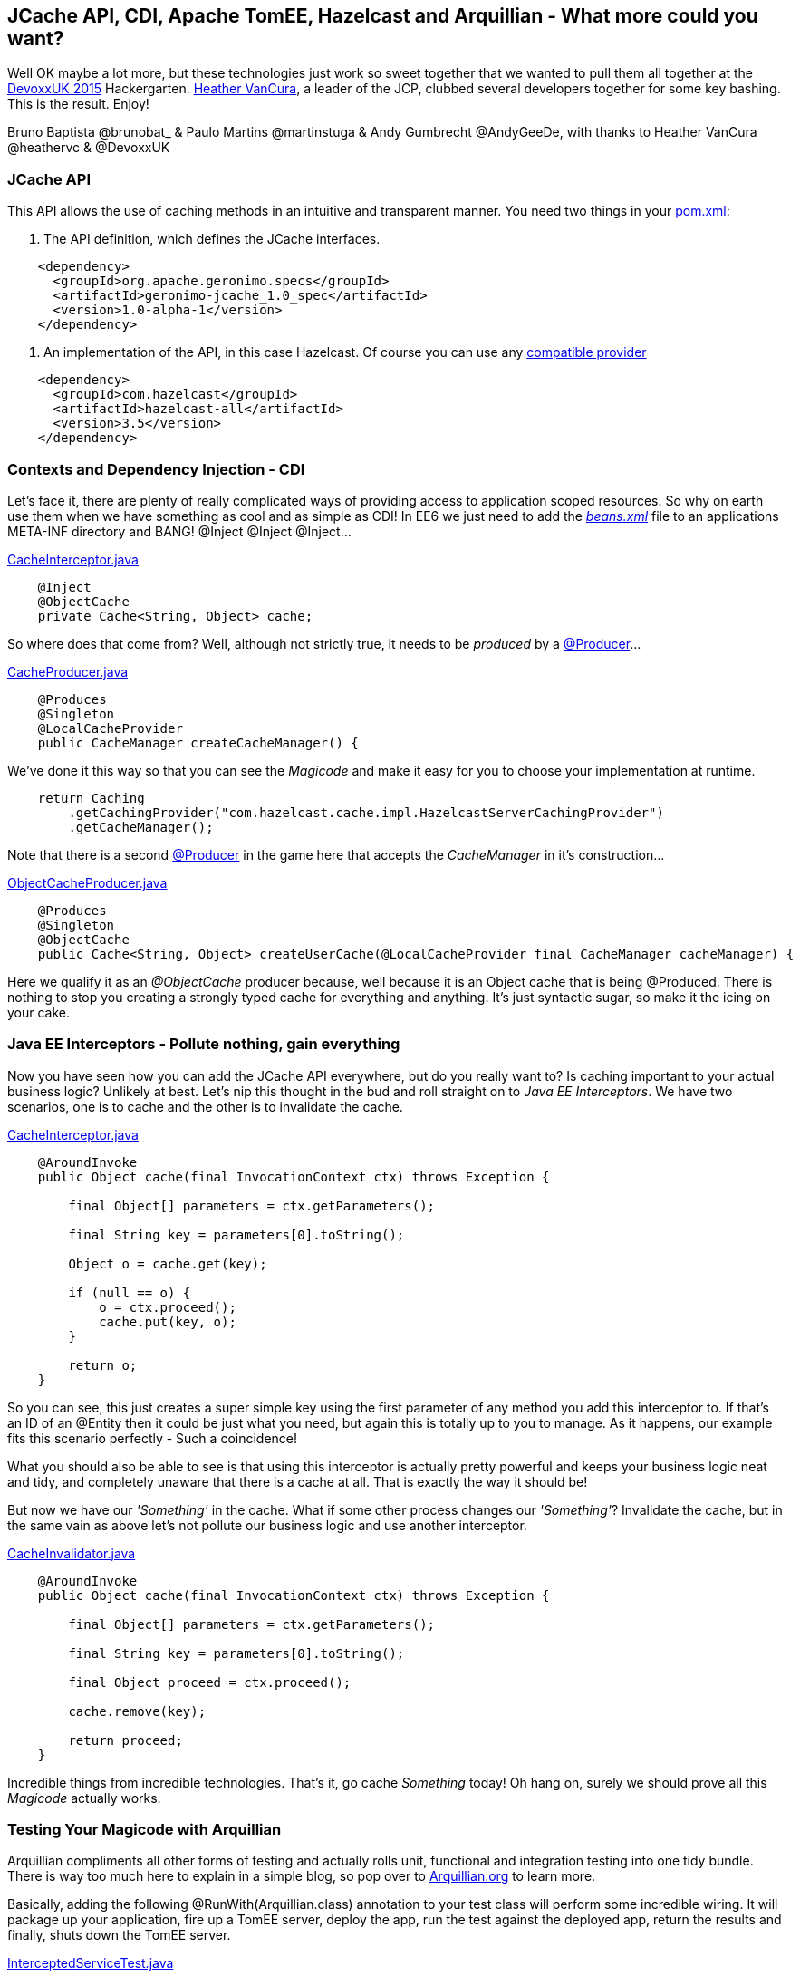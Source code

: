 == JCache API, CDI, Apache TomEE, Hazelcast and Arquillian - What more could you want?

Well OK maybe a lot more, but these technologies just work so sweet together that we wanted to pull them all together at the http://www.devoxx.co.uk/[DevoxxUK 2015] Hackergarten.
https://www.jcp.org/en/press/pmo/pmo_profiles/commFocusPMO-vancura[Heather VanCura], a leader of the JCP, clubbed several developers together for some key bashing.
This is the result. Enjoy!

Bruno Baptista @brunobat_ & Paulo Martins @martinstuga & Andy Gumbrecht @AndyGeeDe, with thanks to Heather VanCura @heathervc & @DevoxxUK

=== JCache API
This API allows the use of caching methods in an intuitive and transparent manner. You need two things in your https://github.com/tomitribe/JCacheExamples/blob/master/pom.xml[pom.xml]:

1. The API definition, which defines the JCache interfaces.
[source, xml]
----
    <dependency>
      <groupId>org.apache.geronimo.specs</groupId>
      <artifactId>geronimo-jcache_1.0_spec</artifactId>
      <version>1.0-alpha-1</version>
    </dependency>
----

2. An implementation of the API, in this case Hazelcast. Of course you can use any https://jcp.org/aboutJava/communityprocess/implementations/jsr107/index.html[compatible provider]
[source, xml]
----
    <dependency>
      <groupId>com.hazelcast</groupId>
      <artifactId>hazelcast-all</artifactId>
      <version>3.5</version>
    </dependency>
----

=== Contexts and Dependency Injection - CDI
Let's face it, there are plenty of really complicated ways of providing access to application scoped resources. So why on earth use them when we have
something as cool and as simple as CDI! In EE6 we just need to add the https://github.com/tomitribe/JCacheExamples/blob/master/src/main/resources/META-INF/beans.xml[_beans.xml_] file to an applications META-INF directory and BANG! @Inject @Inject @Inject...

https://github.com/tomitribe/JCacheExamples/blob/master/src/main/java/com/tomitribe/jcache/examples/interceptor/CacheInterceptor.java[CacheInterceptor.java]
[source, java]
----
    @Inject
    @ObjectCache
    private Cache<String, Object> cache;
----

So where does that come from? Well, although not strictly true, it needs to be _produced_ by a https://github.com/tomitribe/JCacheExamples/blob/master/src/main/java/com/tomitribe/jcache/examples/producers/CacheProducer.java[@Producer]...

https://github.com/tomitribe/JCacheExamples/blob/master/src/main/java/com/tomitribe/jcache/examples/producers/CacheProducer.java[CacheProducer.java]
[source, java]
----
    @Produces
    @Singleton
    @LocalCacheProvider
    public CacheManager createCacheManager() {
----

We've done it this way so that you can see the _Magicode_ and make it easy for you to choose your implementation at runtime.

[source, java]
----
    return Caching
        .getCachingProvider("com.hazelcast.cache.impl.HazelcastServerCachingProvider")
        .getCacheManager();
----

Note that there is a second https://github.com/tomitribe/JCacheExamples/blob/master/src/main/java/com/tomitribe/jcache/examples/producers/ObjectCacheProducer.java[@Producer]
in the game here that accepts the _CacheManager_ in it's construction...

https://github.com/tomitribe/JCacheExamples/blob/master/src/main/java/com/tomitribe/jcache/examples/producers/ObjectCacheProducer.java[ObjectCacheProducer.java]
[source, java]
----
    @Produces
    @Singleton
    @ObjectCache
    public Cache<String, Object> createUserCache(@LocalCacheProvider final CacheManager cacheManager) {
----

Here we qualify it as an _@ObjectCache_ producer because, well because it is an Object cache that is being @Produced. There is nothing to stop you creating
a strongly typed cache for everything and anything. It's just syntactic sugar, so make it the icing on your cake.

=== Java EE Interceptors - Pollute nothing, gain everything

Now you have seen how you can add the JCache API everywhere, but do you really want to? Is caching important to your actual business logic? Unlikely at best.
Let's nip this thought in the bud and roll straight on to _Java EE Interceptors_. We have two scenarios, one is to cache and the other is to invalidate the cache.

https://github.com/tomitribe/JCacheExamples/blob/master/src/main/java/com/tomitribe/jcache/examples/interceptor/CacheInterceptor.java[CacheInterceptor.java]
[source, java]
----
    @AroundInvoke
    public Object cache(final InvocationContext ctx) throws Exception {

        final Object[] parameters = ctx.getParameters();

        final String key = parameters[0].toString();

        Object o = cache.get(key);

        if (null == o) {
            o = ctx.proceed();
            cache.put(key, o);
        }

        return o;
    }
----

So you can see, this just creates a super simple key using the first parameter of any method you add this interceptor to. If that's an ID of an @Entity
then it could be just what you need, but again this is totally up to you to manage. As it happens, our example fits this scenario perfectly - Such a coincidence!

What you should also be able to see is that using this interceptor is actually pretty powerful and keeps your business logic neat and tidy, and completely unaware
that there is a cache at all. That is exactly the way it should be!

But now we have our _'Something'_ in the cache. What if some other process changes our _'Something'_? Invalidate the cache, but in the same vain as above let's
not pollute our business logic and use another interceptor.

https://github.com/tomitribe/JCacheExamples/blob/master/src/main/java/com/tomitribe/jcache/examples/interceptor/CacheInvalidator.java[CacheInvalidator.java]
[source, java]
----
    @AroundInvoke
    public Object cache(final InvocationContext ctx) throws Exception {

        final Object[] parameters = ctx.getParameters();

        final String key = parameters[0].toString();

        final Object proceed = ctx.proceed();

        cache.remove(key);

        return proceed;
    }
----

Incredible things from incredible technologies. That's it, go cache _Something_ today! Oh hang on, surely we should prove all this _Magicode_ actually works.

=== Testing Your Magicode with Arquillian

Arquillian compliments all other forms of testing and actually rolls unit, functional and integration testing into one tidy bundle. There is way too much
here to explain in a simple blog, so pop over to http://arquillian.org/[Arquillian.org] to learn more.

Basically, adding the following @RunWith(Arquillian.class) annotation to your test class will perform some incredible wiring. It will package up your application, fire up a TomEE server,
deploy the app, run the test against the deployed app, return the results and finally, shuts down the TomEE server.

https://github.com/tomitribe/JCacheExamples/blob/master/src/test/java/com/tomitribe/jcache/examples/InterceptedServiceTest.java[InterceptedServiceTest.java]
[source, java]
----
    @RunWith(Arquillian.class)
    public class InterceptedServiceTest extends Assert {
----

The test itself is designed to prove that our complex object is cached, updated and invalidated. We could have put the Invalidation interceptor
on the update method, but then the test would be less obvious to follow. Give it a try.

=== What Next?

The world is your oyster on this one. Please feel free to use this code based example as a stepping stone to creating your own JCache API enabled project.
Check out the entire source code for this example project here: https://github.com/tomitribe/JCacheExamples[https://github.com/tomitribe/JCacheExamples],
and don't forget to have fun!